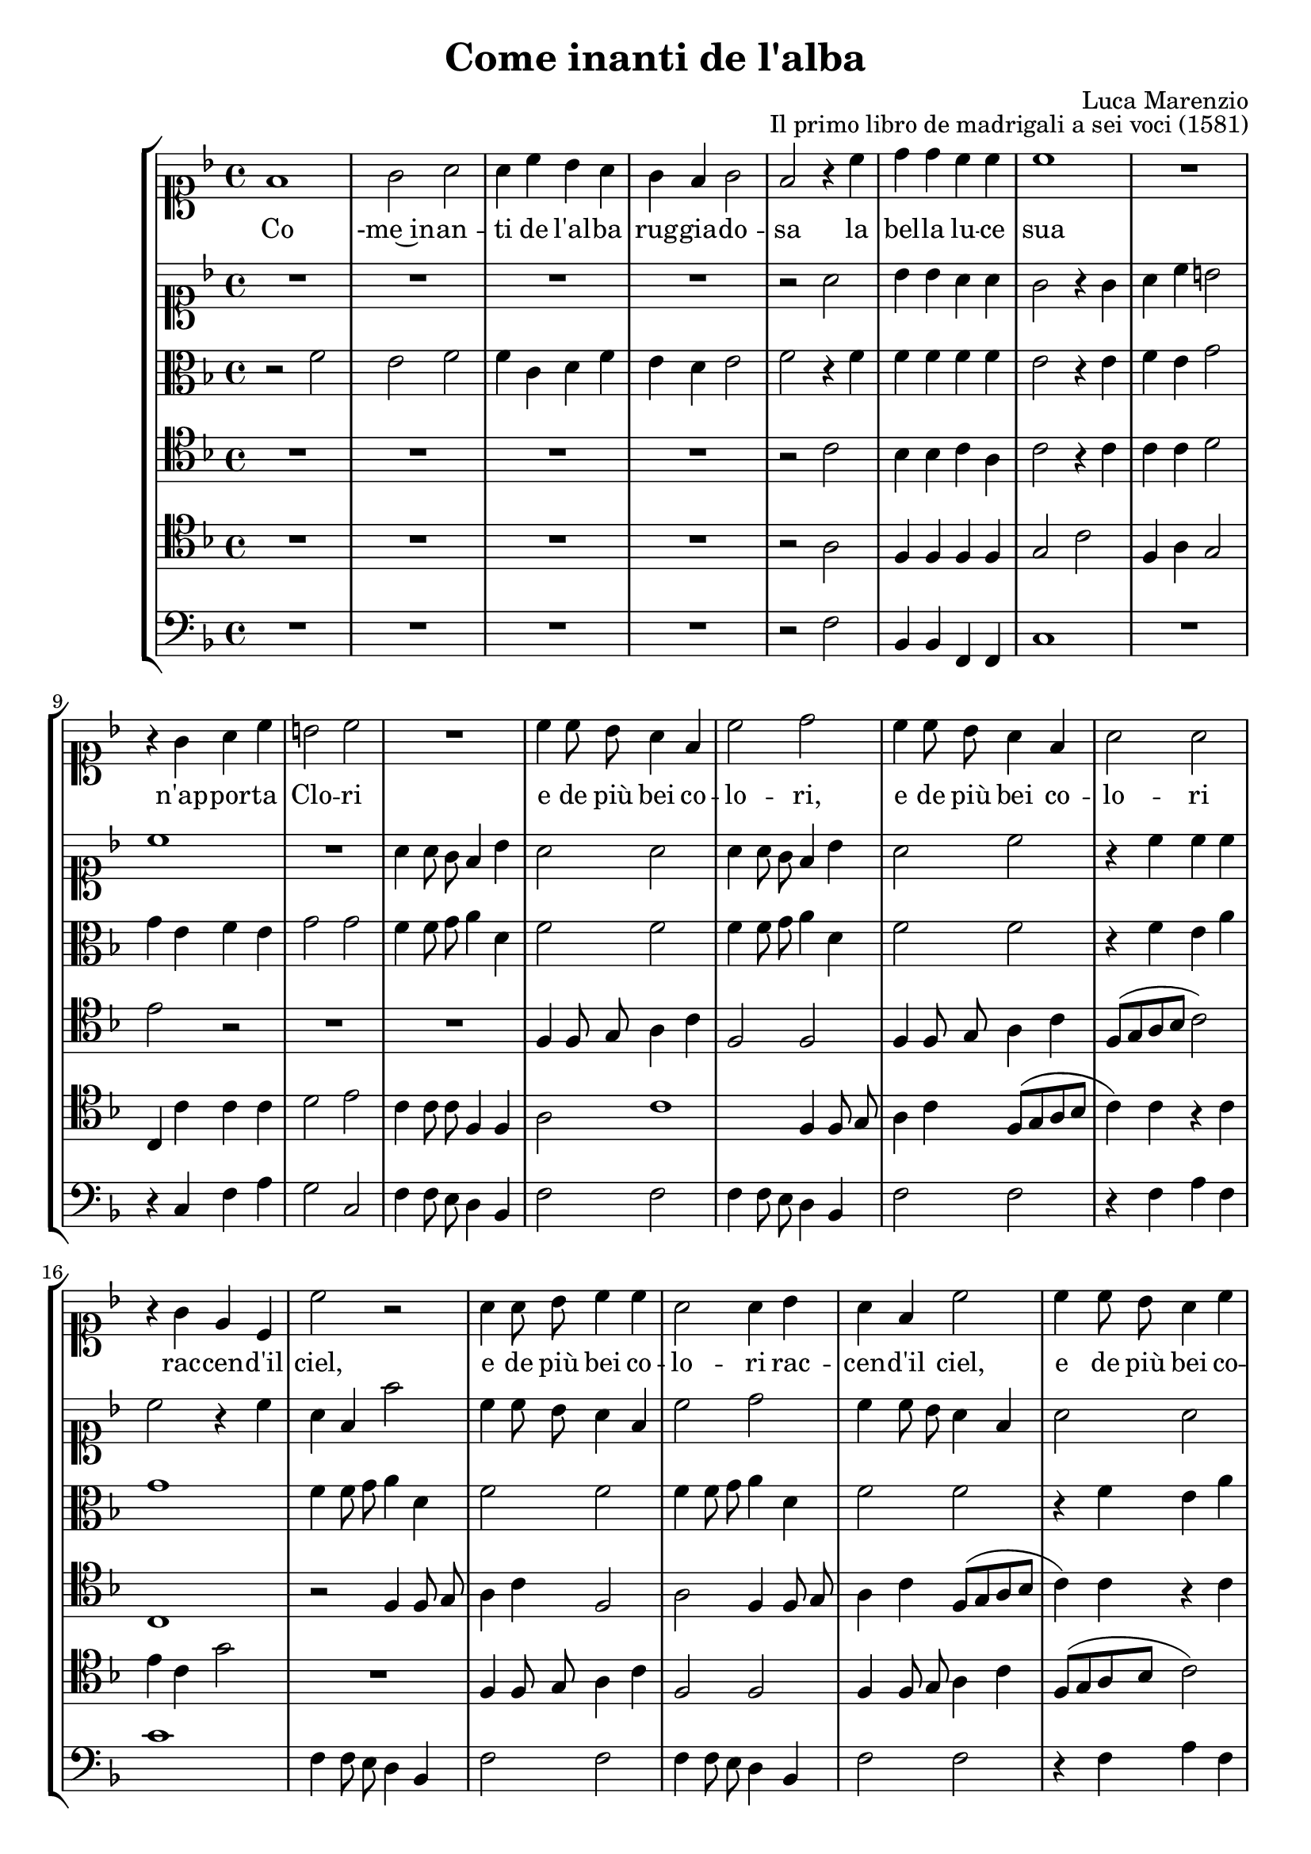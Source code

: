 \version "2.19.65"
\pointAndClickOff

\header {
  title = "Come inanti de l'alba"
  composer = "Luca Marenzio"
  opus = "Il primo libro de madrigali a sei voci (1581)"
}

ficta = { }

soprano = \relative f' {
  f1 g2 a a4 c bes a g f g2 f r4 c' d d c c
  c1 R1 r4 g a c b!2 c R1 c4 c8 bes a4 f c'2 d c4 c8 bes
  a4 f a2 a r4 g e c c'2 r a4 a8 bes c4 c a2 a4 bes a f c'2 c4 c8 bes
  a4 c c2 c4 g e c c'2 r d d d c c c1 c R1 r4 d4 c bes a8 ([g f e] d4) d'4
  c4 bes a2 g d f4 d e g fis!2 g g1 a r4 f' e d c8 ([bes a g] f4) bes a g
  fis!2 g r r r4 d'4 d c d2 R1*3 c2 a R1 c2 a R1 c2 a c a r2 r4 f f e f2
  r2 r4 c' d d c2 bes r4 c d d c2 bes r r4 c c b! c2 r4 d e! e d2 c1
  r4 a4 b!4. c8 d2 r4 a d d c2. (b!8 [a] b!2) c1\fermata \bar "|."
}

alto = \relative f' {
  r2 f e f f4 c d f e d e2 f r4 f f f f f
  e2 r4 e f e g2 g4 e f e g2 g f4 f8 g a4 d, f2 f
  f4 f8 g a4 d, f2 f r4 f e a g1 f4 f8 g a4 d, f2 f f4 f8 g a4 d,
  f2 f r4 f e a g8 ([f e d] c [d e f] g1) r2 g2 g f e e c d e1 r2 c
  d4 d e g f8 ([e d c] bes4) d e g fis!2 g r2 R1*2 e1 f r4 d g2 c, r R1*2 r2 r4 g'
  f4 e d8 ([c bes a] g4) g' f e d1 e r2 r4 f f e f2 r2 r4 f f e f2 r4 c
  d4 d c2 f4 f f e f2 r4 g a a g2 c, f1 d2 f d r g c, r r4 d
  e4 e d2 g1 r2 r4 g e c d1 a4 c b!2 c d1 e1\fermata \bar "|."
}

tenor = \relative c' {
  R1*4 r2 c2 bes4 bes c a c2 r4 c c c d2 e r R1*2
  f,4 f8 g a4 c f,2 f f4 f8 g a4 c f,8 ([g a bes] c2) c,1
  r2 f4 f8 g a4 c f,2 a f4 f8 g a4 c f,8 ([g a bes] c4) c r c e c g'8 ([f e d]
  c2) c bes2. (c4 d2.) a4 c2 c a1 c a bes2 r R1 r2 r4 d e g f8 ([e d c] bes4) bes
  c4 g d'2 g, c1. f,2 r4 bes c g a a bes2 c d g,4 d' d c d1 R1 r4 bes
  d4 c2 b!8 ([a] b!2) c1 R1 r2 r4 f f e f2 r r4 r r e r2 R1 r4 c d d c2 f,4 f'
  f4 e f2 R1 r2 f, r4 bes bes a bes2 r4 f' f e d2 c r2 R1 r2 r4 g a a g1
  c4 c, d2 g g1 g1\fermata \bar "|."
}

bass = \relative f {
  R1*4 r2 f bes,4 bes f f c'1 R1 r4 c f a
  g2 c, f4 f8 e d4 bes f'2 f f4 f8 e d4 bes f'2 f
  r4 f a f c'1 f,4 f8 e d4 bes f'2 f f4 f8 e d4 bes f'2 f r4 f a f c'1
  c,1 g1. d'2 a c f,1 c' f bes,2 r2 R1*6 f'1 bes,2 r2 R1*2 r4 g' f e d8 ([c bes a] g2)
  r2 d' es! f g1 c, R1*8 r2 f bes, f' bes,4 bes' bes a bes2 f g4 g f2 c r c
  g2 r4 c c b! c1 R1 g2 a4 a g\breve c1\fermata \bar "|."
}

quinto = \relative a' {
  R1*4 r2 a bes4 bes a a g2 r4 g a c b!2 c1 R1
  a4 a8 g f4 bes a2 a a4 a8 g f4 bes a2 c r4 c c c
  c2 r4 c a f f'2 c4 c8 bes a4 f c'2 d c4 c8 bes a4 f a2 a r4 g e c
  c'2 g bes1. a2 a g a1 g a f2 r R1 r2 r4 d' c bes a8 ([g f e] d4) d' c bes
  a2 b! c1 c r4 d c bes a8 ([g f e] d4) d' c bes a2 bes r2 r r4 bes a g f8 ([e d c]
  bes4) bes' a a g1 g R1 c2 a R1 c2 a r2 r4 f f e f2 c' a c1 c4 c c a
  bes2 r4 c d d c2 bes r r4 bes bes a g1 g r2 g e4 f2 e fis!4 g d'
  b!4 \ficta b! c2 r4 g g g g1 g1\fermata \bar "|."
}

sesto = \relative a {
  R1*4 r2 a f4 f f f g2 c f,4 a g2 c,4 c' c c
  d2 e c4 c8 c f,4 f a2 c1 f,4 f8 g a4 c f,8 ([g a bes]
  c4) c r c e c g'2 R1 f,4 f8 g a4 c f,2 f f4 f8 g a4 c f,8 ([g a bes] c2) c,1
  r4 c' e c g'2 g, g a a e f1 g2 c1 f,2 r4 bes a g d'4. e8 f4 bes,
  c2 d R1*4 c1 d2 r2 R1*2 r4 bes a g f8 ([e d c] d2) r f g a d g, R1*4 r4 c d d
  c2 f r4 c d d c2 f R1 c2 a r4 bes bes a bes2 r f'1 d2 r c g r4 c c b!
  c2 g a4 a g2 c r r4 g e fis! g d' e! e d1 c1\fermata
  \bar "||"
  \mark "Seconda parte."
  R1*5 f,2 c'2 r4 f,8 g a4 f g2 a r4 f8 g a4 f g2
  a4 a8 bes c4 a a2 d4 bes4. c8 d4 g,1 r4 d'4. e8 f4 bes,2 r
  bes4. c8 d2 es1 d2 c4. d8 c4 bes a2 a r R1 r4 d4. c8 c4 bes d4. e8 f4 f,1 r4 a4. bes8 a4
  g2 r4 g4. a8 bes4 bes2 r4 bes a4. bes8 a4 g fis!2 \ficta fis!2 r2 R1*2 r2 r4 \ficta f!4 g a bes2 a r4 c
  a4 bes c2 g1 R1*2 c1 \time 3/2 bes1 bes2 bes1 es!2 \time 4/4 d1 d R1*2 r4 d c a bes8 ([a bes c] d4) bes c2 bes

  \fermata \bar "|."
}

rep = { }
endrep = { }

cantoStaff = {
  \clef soprano
  \new Voice = "CantoVoice" {
    \key c \mixolydian
    \time 4/4
    \autoBeamOff
    \soprano
  }
}

altoStaff = {
  \clef alto
  \new Voice = "AltoVoice" {
    \key c \mixolydian
    \time 4/4
    \autoBeamOff
    \alto
  }
}

tenorStaff = {
  \clef tenor
  \new Voice = "AltoVoice" {
    \key c \mixolydian
    \time 4/4
    \autoBeamOff
    \tenor
  }
}

bassStaff = {
  \clef bass
  \new Voice = "BassVoice" {
    \key c \mixolydian
    \time 4/4
    \autoBeamOff
    \bass
  }
}

quintoStaff = {
  \clef soprano
  \new Voice = "QuintoVoice" {
    \key c \mixolydian
    \time 4/4
    \autoBeamOff
    \quinto
  }
}

sestoStaff = {
  \clef tenor
  \new Voice = "SestoVoice" {
    \key c \mixolydian
    \time 4/4
    \autoBeamOff
    \sesto
  }
}

cantoLyrics = \lyricmode {
  Co -me~in -- an -- ti de l'al -- ba rug -- gia -- do -- sa
  la bel -- la lu -- ce sua
  n'ap -- por -- ta Clo -- ri
  e de più bei co -- lo -- ri,
  e de più bei co -- lo -- ri
  rac -- cen -- d'il ciel,
  e de più bei co -- lo -- ri
  rac -- cen -- d'il ciel,
  e de più bei co -- lo -- ri
  rac -- cen -- d'il ciel
  con o -- gni par -- te~al -- co -- sa
  sco -- pren -- d'il suo __ leg -- gia -- dro vi -- so,
  il suo leg -- gia -- dro vi -- so
  In -- di sco -- pren -- d'il suo __ leg -- gia -- dro vi -- so,
  sco -- pren -- d'il suo
  a -- pre, \rep a -- pre, \endrep
  a -- pre, \rep a -- pre \endrep
  quan -- to di bel
  ha'l Pa -- ra -- di -- so, \rep
  ha'l Pa -- ra -- di -- so, \endrep
  quan -- to di bel
  ha'l Pa -- ra -- di -- so,
  quan -- to di bel
  ha'l Pa -- ra -- di -- so.
}

altoLyrics = \lyricmode {
}

tenorLyrics = \lyricmode {
}

bassLyrics = \lyricmode {
}

quintoLyrics = \lyricmode {
}

sestoLyrics = \lyricmode {
}

\book {
  \score {
    \new StaffGroup <<
      \new Staff \cantoStaff
      \new Lyrics \lyricsto "CantoVoice" \cantoLyrics
      \new Staff \quintoStaff
      \new Lyrics \lyricsto "QuintoVoice" \quintoLyrics
      \new Staff \altoStaff
      \new Lyrics \lyricsto "AltoVoice" \altoLyrics
      \new Staff \tenorStaff
      \new Lyrics \lyricsto "TenorVoice" \tenorLyrics
      \new Staff \sestoStaff
      \new Lyrics \lyricsto "SestoVoice" \sestoLyrics
      \new Staff \bassStaff
      \new Lyrics \lyricsto "BassVoice" \bassLyrics
    >>
    \layout { }
    \midi { }
  }
}

